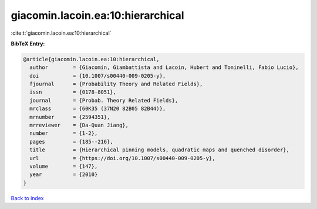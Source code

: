 giacomin.lacoin.ea:10:hierarchical
==================================

:cite:t:`giacomin.lacoin.ea:10:hierarchical`

**BibTeX Entry:**

.. code-block:: bibtex

   @article{giacomin.lacoin.ea:10:hierarchical,
     author        = {Giacomin, Giambattista and Lacoin, Hubert and Toninelli, Fabio Lucio},
     doi           = {10.1007/s00440-009-0205-y},
     fjournal      = {Probability Theory and Related Fields},
     issn          = {0178-8051},
     journal       = {Probab. Theory Related Fields},
     mrclass       = {60K35 (37N20 82B05 82B44)},
     mrnumber      = {2594351},
     mrreviewer    = {Da-Quan Jiang},
     number        = {1-2},
     pages         = {185--216},
     title         = {Hierarchical pinning models, quadratic maps and quenched disorder},
     url           = {https://doi.org/10.1007/s00440-009-0205-y},
     volume        = {147},
     year          = {2010}
   }

`Back to index <../By-Cite-Keys.html>`_
